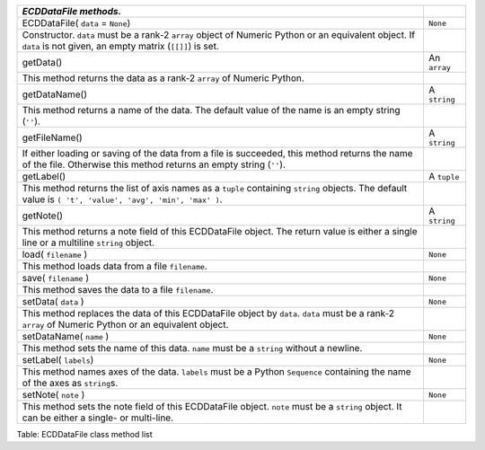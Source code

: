 +-----------------------------------------------------------------------------------------------------------------------------------------------------------------------+----------------+
| *ECDDataFile methods.*                                                                                                                                                |                |
+=======================================================================================================================================================================+================+
| ECDDataFile( ``data`` = ``None``)                                                                                                                                     | ``None``       |
+-----------------------------------------------------------------------------------------------------------------------------------------------------------------------+----------------+
| Constructor. ``data`` must be a rank-2 ``array`` object of Numeric Python or an equivalent object. If ``data`` is not given, an empty matrix (``[[]]``) is set.       |                |
+-----------------------------------------------------------------------------------------------------------------------------------------------------------------------+----------------+
| getData()                                                                                                                                                             | An ``array``   |
+-----------------------------------------------------------------------------------------------------------------------------------------------------------------------+----------------+
| This method returns the data as a rank-2 ``array`` of Numeric Python.                                                                                                 |                |
+-----------------------------------------------------------------------------------------------------------------------------------------------------------------------+----------------+
| getDataName()                                                                                                                                                         | A ``string``   |
+-----------------------------------------------------------------------------------------------------------------------------------------------------------------------+----------------+
| This method returns a name of the data. The default value of the name is an empty string (``''``).                                                                    |                |
+-----------------------------------------------------------------------------------------------------------------------------------------------------------------------+----------------+
| getFileName()                                                                                                                                                         | A ``string``   |
+-----------------------------------------------------------------------------------------------------------------------------------------------------------------------+----------------+
| If either loading or saving of the data from a file is succeeded, this method returns the name of the file. Otherwise this method returns an empty string (``''``).   |                |
+-----------------------------------------------------------------------------------------------------------------------------------------------------------------------+----------------+
| getLabel()                                                                                                                                                            | A ``tuple``    |
+-----------------------------------------------------------------------------------------------------------------------------------------------------------------------+----------------+
| This method returns the list of axis names as a ``tuple`` containing ``string`` objects. The default value is ``( 't', 'value', 'avg', 'min', 'max' )``.              |                |
+-----------------------------------------------------------------------------------------------------------------------------------------------------------------------+----------------+
| getNote()                                                                                                                                                             | A ``string``   |
+-----------------------------------------------------------------------------------------------------------------------------------------------------------------------+----------------+
| This method returns a note field of this ECDDataFile object. The return value is either a single line or a multiline ``string`` object.                               |                |
+-----------------------------------------------------------------------------------------------------------------------------------------------------------------------+----------------+
| load( ``filename`` )                                                                                                                                                  | ``None``       |
+-----------------------------------------------------------------------------------------------------------------------------------------------------------------------+----------------+
| This method loads data from a file ``filename``.                                                                                                                      |                |
+-----------------------------------------------------------------------------------------------------------------------------------------------------------------------+----------------+
| save( ``filename`` )                                                                                                                                                  | ``None``       |
+-----------------------------------------------------------------------------------------------------------------------------------------------------------------------+----------------+
| This method saves the data to a file ``filename``.                                                                                                                    |                |
+-----------------------------------------------------------------------------------------------------------------------------------------------------------------------+----------------+
| setData( ``data`` )                                                                                                                                                   | ``None``       |
+-----------------------------------------------------------------------------------------------------------------------------------------------------------------------+----------------+
| This method replaces the data of this ECDDataFile object by ``data``. ``data`` must be a rank-2 ``array`` of Numeric Python or an equivalent object.                  |                |
+-----------------------------------------------------------------------------------------------------------------------------------------------------------------------+----------------+
| setDataName( ``name`` )                                                                                                                                               | ``None``       |
+-----------------------------------------------------------------------------------------------------------------------------------------------------------------------+----------------+
| This method sets the name of this data. ``name`` must be a ``string`` without a newline.                                                                              |                |
+-----------------------------------------------------------------------------------------------------------------------------------------------------------------------+----------------+
| setLabel( ``labels``)                                                                                                                                                 | ``None``       |
+-----------------------------------------------------------------------------------------------------------------------------------------------------------------------+----------------+
| This method names axes of the data. ``labels`` must be a Python ``Sequence`` containing the name of the axes as ``string``\ s.                                        |                |
+-----------------------------------------------------------------------------------------------------------------------------------------------------------------------+----------------+
| setNote( ``note`` )                                                                                                                                                   | ``None``       |
+-----------------------------------------------------------------------------------------------------------------------------------------------------------------------+----------------+
| This method sets the note field of this ECDDataFile object. ``note`` must be a ``string`` object. It can be either a single- or multi-line.                           |                |
+-----------------------------------------------------------------------------------------------------------------------------------------------------------------------+----------------+

Table: ECDDataFile class method list

